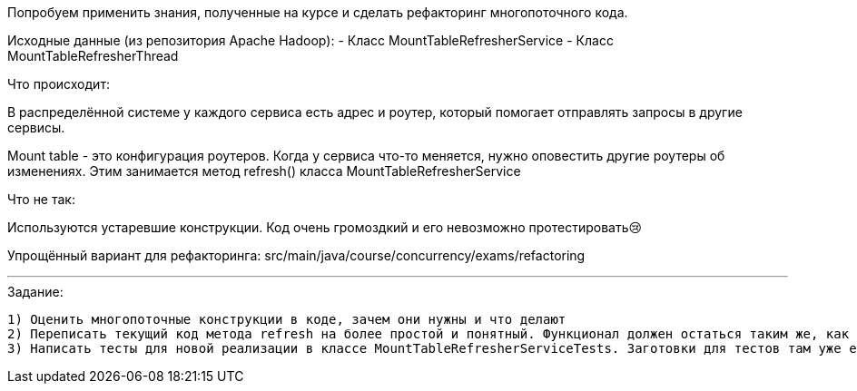 Попробуем применить знания, полученные на курсе и сделать рефакторинг многопоточного кода.

Исходные данные (из репозитория Apache Hadoop):
- Класс MountTableRefresherService
- Класс MountTableRefresherThread

.Что происходит:
В распределённой системе у каждого сервиса есть адрес и роутер, который помогает отправлять запросы в другие сервисы.

Mount table - это конфигурация роутеров. Когда у сервиса что-то меняется, нужно оповестить другие роутеры об изменениях. Этим занимается метод refresh() класса MountTableRefresherService

.Что не так:
Используются устаревшие конструкции. Код очень громоздкий и его невозможно протестировать😢

Упрощённый вариант для рефакторинга: src/main/java/course/concurrency/exams/refactoring

---

.Задание:

 1) Оценить многопоточные конструкции в коде, зачем они нужны и что делают
 2) Переписать текущий код метода refresh на более простой и понятный. Функционал должен остаться таким же, как в исходном варианте (оставим в стороне вопросы архитектуры и алгоритмов, сфокусируемся только на многопоточке)
 3) Написать тесты для новой реализации в классе MountTableRefresherServiceTests. Заготовки для тестов там уже есть

